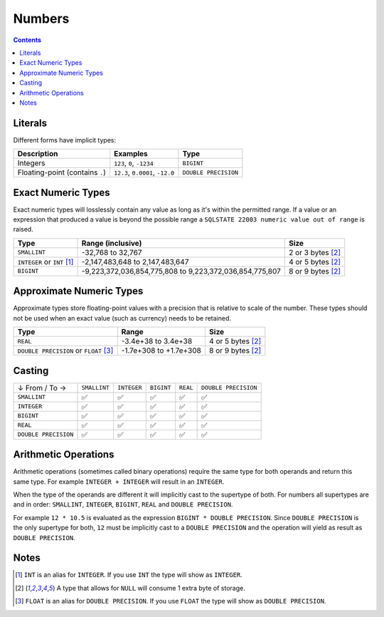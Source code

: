 Numbers
=======

.. contents::

Literals
--------

Different forms have implicit types:

.. list-table::
  :header-rows: 1

  * - Description
    - Examples
    - Type

  * - Integers
    - ``123``, ``0``, ``-1234``
    - ``BIGINT``

  * - Floating-point (contains ``.``)
    - ``12.3``, ``0.0001``, ``-12.0``
    - ``DOUBLE PRECISION``

Exact Numeric Types
-------------------

Exact numeric types will losslessly contain any value as long as it's within the
permitted range. If a value or an expression that produced a value is beyond the
possible range a ``SQLSTATE 22003 numeric value out of range`` is raised.

.. list-table::
  :header-rows: 1

  * - Type
    - Range (inclusive)
    - Size

  * - ``SMALLINT``
    - -32,768 to 32,767
    - 2 or 3 bytes [2]_

  * - ``INTEGER`` or ``INT`` [1]_
    - -2,147,483,648 to 2,147,483,647
    - 4 or 5 bytes [2]_

  * - ``BIGINT``
    - -9,223,372,036,854,775,808 to 9,223,372,036,854,775,807
    - 8 or 9 bytes [2]_

Approximate Numeric Types
-------------------------

Approximate types store floating-point values with a precision that is relative
to scale of the number. These types should not be used when an exact value (such
as currency) needs to be retained.

.. list-table::
  :header-rows: 1

  * - Type
    - Range
    - Size

  * - ``REAL``
    - -3.4e+38 to 3.4e+38
    - 4 or 5 bytes [2]_

  * - ``DOUBLE PRECISION`` or ``FLOAT`` [3]_
    - -1.7e+308 to +1.7e+308
    - 8 or 9 bytes [2]_

Casting
-------

.. list-table::

  * - ↓ From / To →
    - ``SMALLINT``
    - ``INTEGER``
    - ``BIGINT``
    - ``REAL``
    - ``DOUBLE PRECISION``

  * - ``SMALLINT``
    - ✅
    - ✅
    - ✅
    - ✅
    - ✅

  * - ``INTEGER``
    - ✅
    - ✅
    - ✅
    - ✅
    - ✅

  * - ``BIGINT``
    - ✅
    - ✅
    - ✅
    - ✅
    - ✅

  * - ``REAL``
    - ✅
    - ✅
    - ✅
    - ✅
    - ✅

  * - ``DOUBLE PRECISION``
    - ✅
    - ✅
    - ✅
    - ✅
    - ✅

Arithmetic Operations
---------------------

Arithmetic operations (sometimes called binary operations) require the same type
for both operands and return this same type. For example ``INTEGER + INTEGER``
will result in an ``INTEGER``.

When the type of the operands are different it will implicitly cast to the
supertype of both. For numbers all supertypes are and in order: ``SMALLINT``,
``INTEGER``, ``BIGINT``, ``REAL`` and ``DOUBLE PRECISION``.

For example ``12 * 10.5`` is evaluated as the expression
``BIGINT * DOUBLE PRECISION``. Since ``DOUBLE PRECISION`` is the only supertype
for both, ``12`` must be implicitly cast to a ``DOUBLE PRECISION`` and the
operation will yield as result as ``DOUBLE PRECISION``.

Notes
-----

.. [1] ``INT`` is an alias for ``INTEGER``. If you use ``INT`` the type will
   show as ``INTEGER``.

.. [2] A type that allows for ``NULL`` will consume 1 extra byte of storage.

.. [3] ``FLOAT`` is an alias for ``DOUBLE PRECISION``. If you use ``FLOAT`` the
   type will show as ``DOUBLE PRECISION``.
